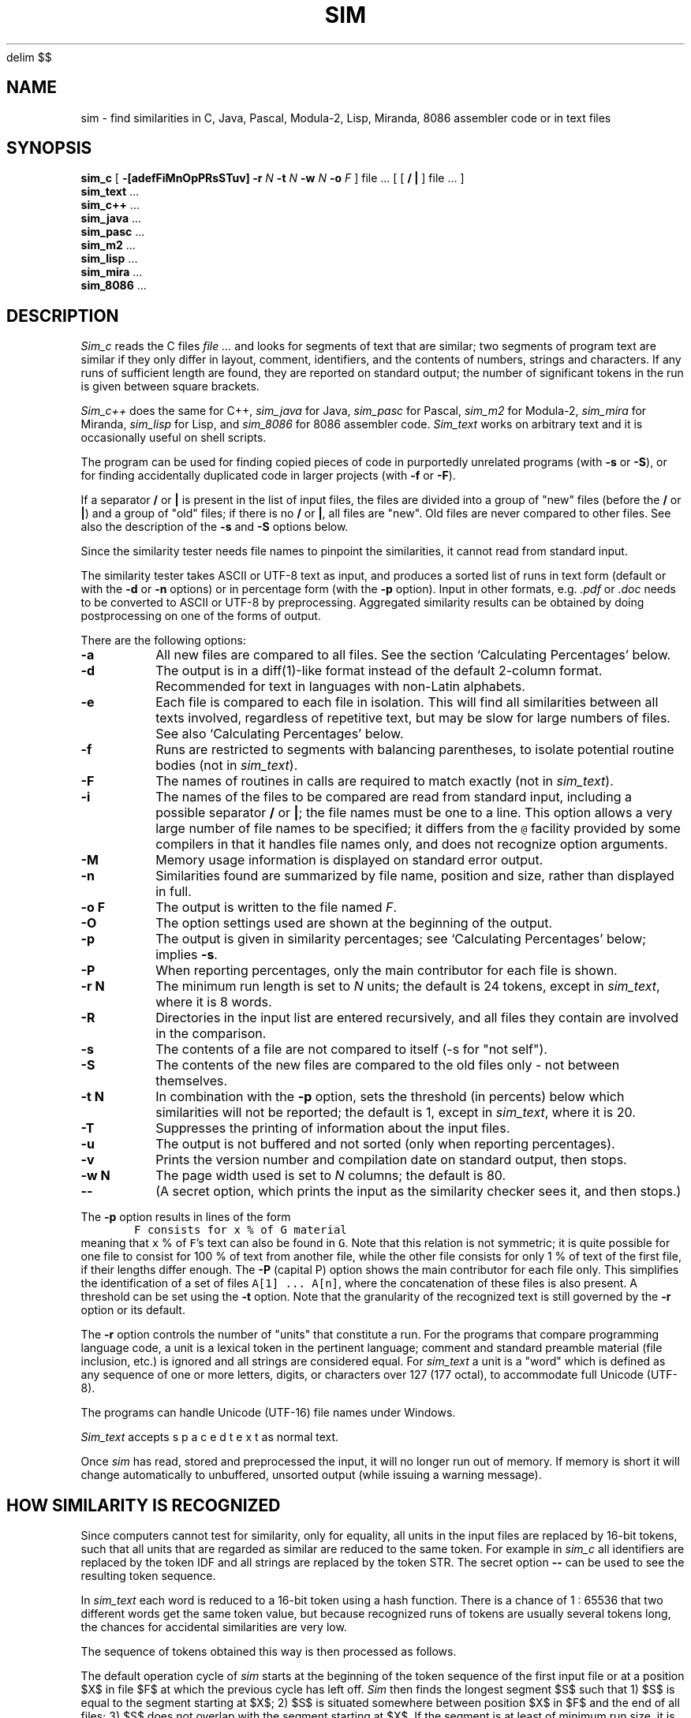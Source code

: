 .\"	This file is part of the software similarity tester SIM.
.\"	Written by Dick Grune, Vrije Universiteit, Amsterdam.
.\"	$Id: sim.1,v 2.44 2017-12-13 20:20:47 dick Exp $
.\"
.EQ
delim $$
.EN
.TH SIM 1 2017/11/23
.SH NAME
sim \- find similarities in C, Java, Pascal, Modula-2, Lisp, Miranda, 8086
assembler code or in text files
.SH SYNOPSIS
.B sim_c
[
.B \-[adefFiMnOpPRsSTuv]
.B \-r
.I N
.B \-t
.I N
.B \-w
.I N
.B \-o
.I F
]
file ... [ [
.B /
.B |
] file ... ]
.br
.B sim_text
\&...
.br
.B sim_c++
\&...
.br
.B sim_java
\&...
.br
.B sim_pasc
\&...
.br
.B sim_m2
\&...
.br
.B sim_lisp
\&...
.br
.B sim_mira
\&...
.br
.B sim_8086
\&...
.br
.SH DESCRIPTION
.I Sim_c
reads the C files
.I file ...
and looks for segments of text that are similar; two segments of program text
are similar if they only differ in layout, comment, identifiers, and
the contents of numbers, strings and characters.
If any runs of sufficient length
are found, they are reported on standard output; the number of significant
tokens in the run is given between square brackets.
.PP
.I Sim_c++
does the same for C++,
.I sim_java
for Java,
.I sim_pasc
for Pascal,
.I sim_m2
for Modula-2,
.I sim_mira
for Miranda,
.I sim_lisp
for Lisp,
and
.I sim_8086
for 8086 assembler code.
.I Sim_text
works on arbitrary text and it is occasionally useful on shell scripts.
.PP
The program can be used for finding copied pieces of code in
purportedly unrelated programs (with
.B \-s
or
.BR \-S ),
or for finding accidentally duplicated code in larger projects (with
.B \-f
or
.BR \-F ).
.PP
If a separator
.B /
or
.B |
is present in the list of input files, the files are divided into a group of
"new" files (before the
.BR /
or
.BR | )
and a group of "old" files; if there is no
.BR /
or
.BR | ,
all files are "new".
Old files are never compared to other files.
See also the description of the
.B \-s
and
.B \-S
options below.
.PP
Since the similarity tester needs file names to pinpoint the similarities, it
cannot read from standard input.
.PP
The similarity tester takes ASCII or UTF-8 text as input, and produces a
sorted list of runs in text form (default or with the
.B -d
or
.B -n
options) or in percentage form (with the
.B -p
option).
Input in other formats, e.g.
.I .pdf
or
.I .doc
needs to be converted to ASCII or UTF-8 by preprocessing.
Aggregated similarity results can be obtained by doing postprocessing on one
of the forms of output.
.PP
There are the following options:
.TP
.B \-a
All new files are compared to all files.
See the section `Calculating Percentages' below.
.TP
.B \-d
The output is in a diff(1)-like format instead of the default
2-column format.
Recommended for text in languages with non-Latin alphabets.
.TP
.B \-e
Each file is compared to each file in isolation. This will find all
similarities between all texts involved, regardless of repetitive text,
but may be slow for large numbers of files.
See also `Calculating Percentages' below.
.TP
.B \-f
Runs are restricted to segments with balancing parentheses, to isolate
potential routine bodies (not in
.IR sim_text ).
.TP
.B \-F
The names of routines in calls are required to match exactly
(not in
.IR sim_text ).
.TP
.B \-i
The names of the files to be compared are read from standard input, including
a possible separator
.BR /
or
.BR | ;
the file names must be one to a line.
This option allows a very large number of file names to be specified;
it differs from the \fC@\fP facility provided by some compilers in that it
handles file names only, and does not recognize option arguments.
.TP
.B \-M
Memory usage information is displayed on standard error output.
.TP
.B \-n
Similarities found are summarized by file name, position and size, rather than
displayed in full.
.TP
.B "\-o F"
The output is written to the file named
.IR F .
.TP
.B \-O
The option settings used are shown at the beginning of the output.
.TP
.B \-p
The output is given in similarity percentages; see `Calculating Percentages'
below; implies \fB\-s\fP.
.TP
.B \-P
When reporting percentages, only the main contributor for each file is shown.
.TP
.B "\-r N"
The minimum run length is set to
.I N
units; the default is 24 tokens, except in
.IR sim_text ,
where it is 8 words.
.TP
.B \-R
Directories in the input list are entered recursively, and all files they
contain are involved in the comparison.
.TP
.B \-s
The contents of a file are not compared to itself (\-s for "not self").
.TP
.B \-S
The contents of the new files are compared to the old files only \- not
between themselves.
.TP
.B "\-t N"
In combination with the
.B \-p
option, sets the threshold (in percents) below which similarities will not be
reported; the default is 1, except in
.IR sim_text ,
where it is 20.
.TP
.B \-T
Suppresses the printing of information about the input files.
.TP
.B \-u
The output is not buffered and not sorted (only when reporting percentages).
.TP
.B \-v
Prints the version number and compilation date on standard output, then stops.
.TP
.B "\-w N"
The page width used is set to
.I N
columns; the default is 80.
.TP
.B "\-\-"
(A secret option, which prints the input as the similarity checker sees it,
and then stops.)
.PP
The
.B \-p
option results in lines of the form
.nf
.ft C
        F consists for x % of G material
.ft P
.fi
meaning that \fCx\fP % of \fCF\fP's text can also be found in \fCG\fP.
Note that this relation is not symmetric; it is quite possible for one
file to consist for 100 % of text from another file, while the other file
consists for only 1 % of text of the first file, if their lengths differ
enough.
The
.B \-P
(capital P) option shows the main contributor for each file only.
This simplifies the identification of a set of files \fCA[1] ... A[n]\fP,
where the concatenation of these files is also present.
A threshold can be set using the
.B \-t
option.
Note that the granularity of the recognized text is still governed by the
.B \-r
option or its default.
.PP
The
.B \-r
option controls the number of "units" that constitute a run.
For the programs that compare programming language code, a unit is a lexical
token in the pertinent language; comment and standard preamble material (file
inclusion, etc.) is ignored and all strings are considered equal.
For
.I sim_text
a unit is a "word" which is defined as any sequence of one or more letters,
digits, or characters over 127 (177 octal), to accommodate full Unicode (UTF-8).
.PP
The programs can handle Unicode (UTF-16) file names under Windows.
.PP
.I Sim_text
accepts  s p a c e d   t e x t  as normal text.
.PP
Once
.I sim
has read, stored and preprocessed the input, it will no longer run out of
memory.
If memory is short it will change automatically to unbuffered, unsorted
output (while issuing a warning message).
.SH HOW SIMILARITY IS RECOGNIZED
Since computers cannot test for similarity, only for equality, all units in
the input files are replaced by 16-bit tokens, such that all units that are
regarded as similar are reduced to the same token.
For example in
.I sim_c
all identifiers are replaced by the token IDF and all strings are
replaced by the token STR. The secret option
.B "\-\-"
can be used to see the resulting token sequence.
.PP
In
.I sim_text
each word is reduced to a 16-bit token using a hash function. There is a
chance of 1 : 65536 that two different words get the same token value, but
because recognized runs of tokens are usually several tokens long, the chances
for accidental similarities are very low.
.PP
The sequence of tokens obtained this way is then processed as follows.
.PP
The default operation cycle of
.I sim
starts at the beginning of the token sequence of the first input file or at
a position $X$ in file $F$ at which the previous cycle has left off.
.I Sim
then finds the longest segment $S$ such that
1) $S$ is equal to the segment starting at $X$;
2) $S$ is situated somewhere between position $X$ in $F$ and the end of all
files;
3) $S$ does not overlap with the segment starting at $X$.
If the segment is at least of minimum run size, it is recorded, and the cycle
starts again just after the segment at $X$;
otherwise it starts again at $X+1$ .
.PP
So if the token sequence at $X$ reads \fCabcabcadefabdabcz\fP, the cycle finds
$S$ to be the \fCabc\fP just before the end; \fCabca\fP at $X+3$ would be
longer but overlaps with the \fCabca\fP at $X+0$ .
The cycle then starts at $X+3$, and will find another match with the \fCabc\fP
near the end.
Finally the \fCab\fP after the \fCf\fP will be matched with the \fCab\fP just
before the \fCcz\fP.
So the following matches are found:
.ne 4
.nf
.sp
$ X[0:2] = X[13:15] =$ \fCabc\fP
$ X[3:5] = X[13:15] =$ \fCabc\fP
$ X[9:10] = X[13:14] =$ \fCab\fP
.sp
.fi
This way best matches for the text in a file are found in material
to the right of it, until the end of all files.
The results are asymmetric: given files
.IR F1 ,
.IR F2 ,
.IR F3 ,
.IR F4 ,
no matches for
.I F3
are reported from
.I F1
or
.IR F2 ,
for example.
As explained below under "Limitations", this avoids duplicate reports of
similarity and helps to keep
.I sim
fast.
.SH WHAT IS COMPARED TO WHAT
The area that is searched by
.I sim's
cycle is called the
.IR range .
The default range, which as we have seen above runs from the file under
observation to the end of all files, is excellent for finding similarities in
program files, and, when doing percentages, for getting an impression of which
files are related to which files, but sometimes more control is needed.
The following modifications to the range are available:
.PP
The
.B \-a
option includes
.I all
text in the range by not stopping the search at the end of the files but
rather looping back to the beginning of the files and continuing to the point
where the search started.
Now matches are also found in files before the present one and the results are
symmetric: given files
.IR F1 ,
.IR F2 ,
.IR F3 ,
.IR F4 ,
matches for
.I F3
will also be reported from
.I F1
or
.IR F2 ,
if present.
But matches may be reported twice, once for file
.I Fa
versus file
.IR Fb ,
and once for file
.I Fb
versus file
.IR Fa .
The
.B \-a
option allows a more accurate determination of similarity percentages.
.PP
The
.B \-a
option is the only way to obtain symmetrical results, with information
about both \fIF1\fP vs. \fIF2\fP and \fIF2\fP vs. \fIF1\fP.
.PP
The
.B \-S
option removes the new files from the range, so files are only compared to the
old files.
.PP
The
.B \-s
option removes the file itself from the range, so a file will not be compared
to itself. This is the default when reporting percentages.
.PP
In normal operation the whole range is searched as one unit. The
.B \-e
option divides up the range into the separate files, and causes
.I sim
to compare a file to each of the other files separately.
This produces the most detailed information when reporting text similarities,
and the best possible results when reporting similarity percentages, but can
be quite slow.
.SS A Tabular Representation
Input files are divided into two groups, new and old.
In the absence of control options
.I sim
compares the files thus (for 4 new files and 6 old ones):
.ne 16
.nf
.ft C
                          n e w    /     o l d       <- second file
                        1  2  3  4 / 5  6  7  8  9 10
                      |------------/------------
                 n  1 | c  c  c  c / c  c  c  c  c  c
                 e  2 |    c  c  c / c  c  c  c  c  c
                 w  3 |       c  c / c  c  c  c  c  c
                    4 |          c / c  c  c  c  c  c
       first        / / /  /  /  / / /  /  /  /  /  /
       file  ->     5 |            /
                 o  6 |            /
                 l  7 |            /
                 d  8 |            /
                    9 |            /
                   10 |            /
.ft P
.fi
where a \fCc\fP indicates that the first file is compared to the second file,
and the \fC/\fP  represents the demarcation between new and old files.
The comparison range of the first files is clearly visible.
.PP
Using the
.B \-a
option extends this to
.ne 16
.nf
.ft C
                          n e w    /     o l d       <- second file
                        1  2  3  4 / 5  6  7  8  9 10
                      |------------/------------
                 n  1 | c  c  c  c / c  c  c  c  c  c
                 e  2 | c  c  c  c / c  c  c  c  c  c
                 w  3 | c  c  c  c / c  c  c  c  c  c
                    4 | c  c  c  c / c  c  c  c  c  c
       first        / / /  /  /  / / /  /  /  /  /  /
       file  ->     5 |            /
                 o  6 |            /
                 l  7 |            /
                 d  8 |            /
                    9 |            /
                   10 |            /
.ft P
.fi
.PP
Using the
.B \-S
option instead reduces this to
.ne 16
.nf
.ft C
                          n e w    /     o l d       <- second file
                        1  2  3  4 / 5  6  7  8  9 10
                      |------------/------------
                 n  1 |            / c  c  c  c  c  c
                 e  2 |            / c  c  c  c  c  c
                 w  3 |            / c  c  c  c  c  c
                    4 |            / c  c  c  c  c  c
       first        / / /  /  /  / / /  /  /  /  /  /
       file  ->     5 |            /
                 o  6 |            /
                 l  7 |            /
                 d  8 |            /
                    9 |            /
                   10 |            /
.ft P
.fi
.PP
Finally, using the
.B \-s
option changes the default ranges to
.ne 16
.nf
.ft C
                          n e w    /     o l d       <- second file
                        1  2  3  4 / 5  6  7  8  9 10
                      |------------/------------
                 n  1 |    c  c  c / c  c  c  c  c  c
                 e  2 |       c  c / c  c  c  c  c  c
                 w  3 |          c / c  c  c  c  c  c
                    4 |            / c  c  c  c  c  c
       first        / / /  /  /  / / /  /  /  /  /  /
       file  ->     5 |            /
                 o  6 |            /
                 l  7 |            /
                 d  8 |            /
                    9 |            /
                   10 |            /
.ft P
.fi
and the
.BR \-a -extended
ranges to
.ne 16
.nf
.ft C
                          n e w    /     o l d       <- second file
                        1  2  3  4 / 5  6  7  8  9 10
                      |------------/------------
                 n  1 |    c  c  c / c  c  c  c  c  c
                 e  2 | c     c  c / c  c  c  c  c  c
                 w  3 | c  c     c / c  c  c  c  c  c
                    4 | c  c  c    / c  c  c  c  c  c
       first        / / /  /  /  / / /  /  /  /  /  /
       file  ->     5 |            /
                 o  6 |            /
                 l  7 |            /
                 d  8 |            /
                    9 |            /
                   10 |            /
.ft P
.fi
.SH LIMITATIONS
Repetitive input is the bane of similarity checking.
If we have a file containing 4 copies of identical text,
.nf
.ft C
    A1 A2 A3 A4
.ft P
.fi
where the numbers serve only to distinguish the identical copies,
there are 7 non-overlapping identities: \fCA1=A2\fP, \fCA1=A3\fP, \fCA1=A4\fP,
\fCA2=A3\fP, \fCA2=A4\fP, \fCA3=A4\fP, and \fCA1A2=A3A4\fP.
Of these, only 3 are meaningful: \fCA1=A2\fP, \fCA2=A3\fP, and \fCA3=A4\fP.
And for a table with 20 lines identical to each other, not unusual in a
program text, there are 715 non-overlapping identities, of which at most 19
are meaningful.
Reporting all 715 of them is clearly unacceptable.
.PP
This is remedied by
.I sim's
search cycle:
for each position in the text, the largest segment is found of which a
non-overlapping copy occurs in the text following it.
That segment and its copy are then reported and scanning resumes at the
position just after the segment.
For the above example this results in the two identities \fCA1A2=A3A4\fP and
\fCA3=A4\fP, which is quite satisfactory, and for \fIN\fP identical segments
roughly \fI2 log N\fP messages are given.
.PP
This also works out well when the four identical segments are in different
files:
.ne 4
.nf
.ft C
    File1: A1
    File2: A2
    File3: A3
    File4: A4
.ft P
.fi
Now combined segments like \fCA1A2\fP do not occur, and the algorithm finds
the runs \fCA1=A2\fP, \fCA2=A3\fP, and \fCA3=A4\fP, for a total of \fIN-1\fP
runs, all informative.
.SS Calculating Percentages
The above approach is unsuitable for obtaining the exact percentage of a
file's content that can be found in another file, although indicative results
can be obtained.
Obtaining exact percentages requires comparing each file pair in isolation;
this is what the \fB\-ae\fP options do.
Under the \fB\-ae\fP options a segment \fCFile3:A3\fP, recognized in
\fCFile4\fP, will again be recognized in \fCFile1\fP and \fCFile2\fP.
In the example above it produces the runs
.ne 12
.nf
.ft C
    File1:A1=File2:A2
    File1:A1=File3:A3
    File1:A1=File4:A4
    File2:A2=File3:A3
    File2:A2=File4:A4
    File2:A2=File1:A1
    File3:A3=File4:A4
    File3:A3=File1:A1
    File3:A3=File2:A2
    File4:A4=File1:A1
    File4:A4=File2:A2
    File4:A4=File3:A3
.ft P
.fi
for a total of \fIN(N-1)\fP runs.
.PP
When the
.B \-e
option is used alone.
.I sim
will find the following runs:
.ne 6
.nf
.ft C
    File1:A1=File2:A2
    File1:A1=File3:A3
    File1:A1=File4:A4
    File2:A2=File3:A3
    File2:A2=File4:A4
    File3:A3=File4:A4
.ft P
.fi
for a total of \fI\(12N(N-1)\fP runs, thus missing half the percentage
contributions; in fact, \fCFile4\fP is found to have 0% in common with the
other files.
.PP
If, however, the
.B \-a
option is used alone.
.I sim
finds the following runs:
.ne 4
.nf
.ft C
    File1:A1=File2:A2
    File2:A2=File3:A3
    File3:A3=File4:A4
    File4:A4=File1:A1
.ft P
.fi
for a total of \fIN\fP runs. This setting misses many of the percentage
contributions, but finds something for every file.
.SH TIME AND SPACE REQUIREMENTS
Care has been taken to keep the time requirements of all internal processes
(almost) linear in the lengths of the input files, by using various tables.
.PP
The time requirements are quadratic in the number of files.
This means that, for example, one 64 MB file processes much faster than 8000 8
kB files.
.PP
The program requires 6 bytes of memory for each token in the input; 2
bytes per newline (not when doing percentages); and 80 bytes for each
run found.
.SH EXAMPLES
The call
.nf
.ft C
        sim_c *.c
.ft P
.fi
highlights duplicate C code in the directory.
(It is useful to remove generated files first.)
A call of
.nf
.ft C
        sim_c -f -F *.c
.ft P
.fi
can pinpoint the duplicate code further.
.PP
A call
.nf
.ft C
        sim_text -peu -S new/* "|" old/*
.ft P
.fi
compares each file in \fCnew/*\fP to each file in \fCold/*\fP, and if any pair
has more that 20% in common, that fact is reported.
Usually a similarity of 30% or more is significant; lower than 20% is probably
coincidence; and in between is doubtful.
.PP
The \fCu\fP in \fC-peu\fP causes the output to be unbuffered (and unsorted), so
if the program is stopped for running out of time, any results already found
are not lost.
.PP
For large data sets, using \fC-pu\fP rather than \fC-peu\fP may do the job much
more quickly, but less accurately.
.PP
The \fC|\fP can be used as a separator instead of \fC/\fP on systems where the
\fC/\fP as a command-line parameter gets mangled by the command interpreter.
.PP
These calls are good for plagiarism detection.
.SH BUGS
Unbuffered, unsorted output is not available for text output, only for
percentage output.
.SH AUTHOR
Dick Grune, Vrije Universiteit, Amsterdam; dick@dickgrune.com.

